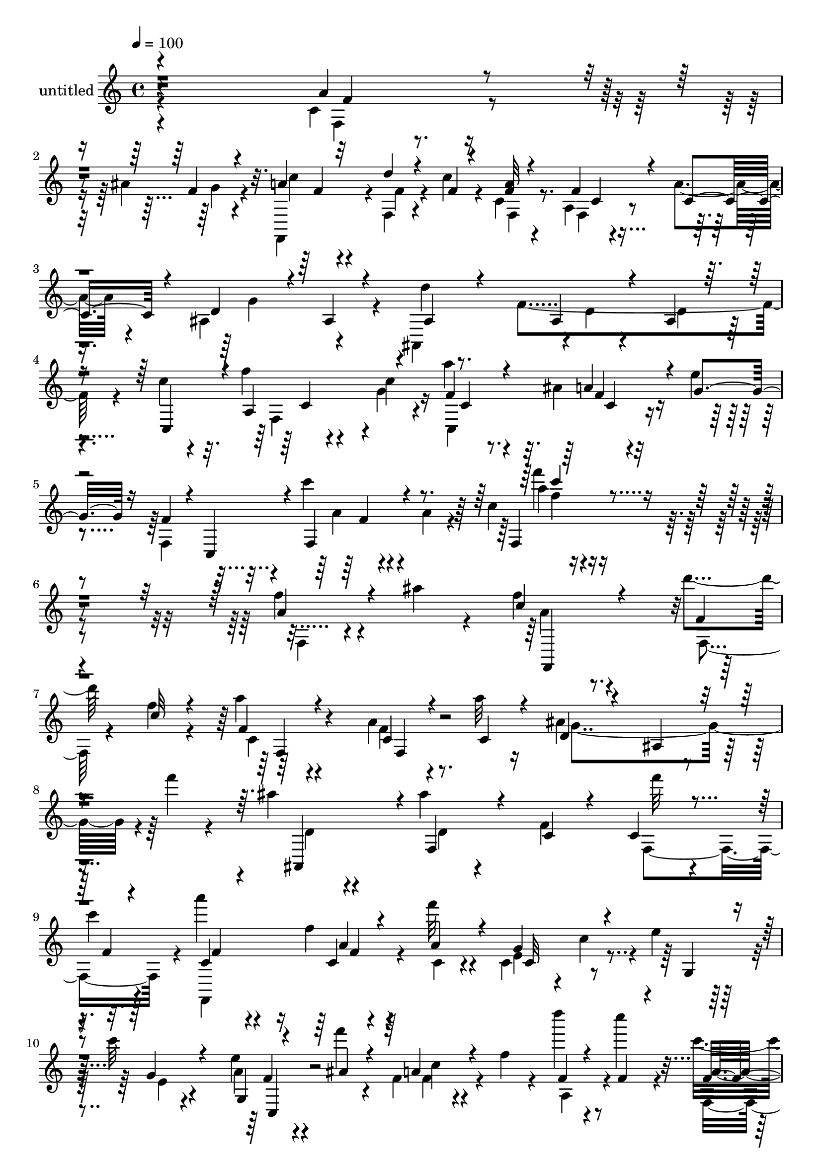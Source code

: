 % Lily was here -- automatically converted by c:/Program Files (x86)/LilyPond/usr/bin/midi2ly.py from mid/492.mid
\version "2.14.0"

\layout {
  \context {
    \Voice
    \remove "Note_heads_engraver"
    \consists "Completion_heads_engraver"
    \remove "Rest_engraver"
    \consists "Completion_rest_engraver"
  }
}

trackAchannelA = {


  \key c \major
    
  \set Staff.instrumentName = "untitled"
  
  % [COPYRIGHT_NOTICE] Copyright ~ 2000 by Rolo
  
  % [TEXT_EVENT] Rolo
  
  \time 4/4 
  

  \key c \major
  
  \tempo 4 = 100 
  
}

trackA = <<
  \context Voice = voiceA \trackAchannelA
>>


trackBchannelA = {
  
}

trackBchannelB = \relative c {
  \voiceTwo
  r4*416/120 c'4*22/120 r4*51/120 ais'4*23/120 r4*29/120 f,,4*103/120 
  r4*9/120 f'4*18/120 r4*53/120 c''4*22/120 r4*17/120 c,4*23/120 
  r4*92/120 a4*20/120 r4*48/120 a'4*17/120 r4*31/120 ais,4*128/120 
  r4*112/120 d'4*24/120 r8. f,4*93/120 r4*32/120 c'4*55/120 r4*52/120 f4*39/120 
  r4*33/120 c4*13/120 r4*32/120 a'4*41/120 r4*83/120 ais,4*23/120 
  r4*52/120 e'4*23/120 r4*36/120 f,,4*92/120 r4*40/120 c'''4*29/120 
  r4*48/120 a,4*64/120 r4*24/120 c4*22/120 r4*359/120 f4*27/120 
  r4*41/120 ais4*23/120 r4*26/120 f r4*84/120 d'4*21/120 r4*57/120 f,4*16/120 
  r4*23/120 a4*22/120 r4*88/120 a,4*20/120 r4*47/120 a'32 r16 ais,4*140/120 
  r4*38/120 f''4*19/120 r4*28/120 ais, r4*86/120 ais4*18/120 r4*101/120 f,4*113/120 
  f''32 r4*55/120 
  | % 9
  c4*13/120 r4*28/120 a'4*20/120 r4*87/120 f,4*16/120 r4*58/120 f'32 
  r4*21/120 c,,4*62/120 r4*11/120 c'4*41/120 r4*5/120 e4*102/120 
  r4*8/120 c'32 r4*100/120 e,4*22/120 r4*51/120 f'4*16/120 r4*28/120 f,,4*58/120 
  r4*14/120 f'4*26/120 r4*19/120 d'' r4*48/120 c4*27/120 r4*19/120 c,4*57/120 
  r4*54/120 a4*31/120 r4*42/120 a'32 r4*32/120 ais,4*116/120 r4*3/120 ais'4*51/120 
  r4*14/120 d4*23/120 r4*20/120 ais4*57/120 r4*54/120 ais4*24/120 
  r4*94/120 c,4*119/120 r4*55/120 g''4*27/120 r32 c,,4*141/120 
  r4*43/120 g''4*52/120 c,4*47/120 r4*7/120 c,4*42/120 r4*16/120 f4*41/120 
  r4*11/120 a4*77/120 r4*35/120 f'8. r4*23/120 c'4*19/120 r4*35/120 ais,,4*73/120 
  r4*42/120 ais'4*110/120 ais,4*109/120 r4*1/120 <d'' ais >4*19/120 
  r4*51/120 ais4*16/120 r16 c4*177/120 r4*2/120 a,4*46/120 r4*3/120 f'4*19/120 
  r4*88/120 a,4*21/120 r4*54/120 f'4*19/120 r4*25/120 g,,4*128/120 
  r4*104/120 e'''4*19/120 r4*50/120 d4*23/120 r4*20/120 g,,4*101/120 
  r4*12/120 c,4 r4*61/120 c'4*73/120 r4*97/120 f4*28/120 r4*44/120 ais4*23/120 
  r4*21/120 a4*76/120 r4*40/120 d4*24/120 r4*40/120 a,4*47/120 
  r4*7/120 a'32 r4*94/120 a,4*25/120 r16. a'4*18/120 r4*32/120 ais,4*79/120 
  r4*34/120 ais'4*32/120 r4*33/120 f'4*24/120 r4*26/120 ais,,4*119/120 
  r4*1/120 f'4*113/120 r4*2/120 c4*104/120 r4*7/120 f'4*27/120 
  r16. c4*16/120 r4*31/120 c,4*134/120 r4*56/120 c'32 r16 f4*91/120 
  r4*23/120 f,16 r4*35/120 a4*28/120 r4*28/120 c4*14/120 r4*103/120 a''4*48/120 
  r4*21/120 ais4*32/120 r4*19/120 f,,4*142/120 r4*47/120 c'''4*26/120 
  r4*18/120 a4*16/120 r4*96/120 f4*21/120 r4*53/120 c4*19/120 r4*29/120 ais,,4*131/120 
  r4*48/120 d''4*19/120 r4*28/120 ais4*33/120 r4*85/120 ais4*18/120 
  r4*98/120 f,,4*106/120 r4*12/120 f'''4*17/120 r4*53/120 f4*16/120 
  r4*31/120 a16. r4*22/120 a,,4*58/120 r4*59/120 f''4*16/120 r16 c,,4*115/120 
  r4*5/120 c'4*16/120 r4*51/120 c,4*13/120 r4*35/120 c4*99/120 
  r32 a'''4*48/120 r4*20/120 ais4*22/120 r4*26/120 a4*59/120 r4*9/120 c,,,4*38/120 
  r4*11/120 d'''4*21/120 r4*47/120 c4*29/120 r4*17/120 f,,,4*86/120 
  r4*29/120 f''4*28/120 r4*40/120 f4*14/120 r4*31/120 d4*78/120 
  r4*41/120 ais,4*78/120 r4*32/120 ais,4*113/120 r4*66/120 d''4*19/120 
  r4*33/120 c4*61/120 r4*49/120 f4*48/120 r4*19/120 g4*23/120 r4*23/120 a4*65/120 
  r4*6/120 f,,4*99/120 r4*16/120 g''16 r4*19/120 f,,,4*101/120 
  r4*19/120 f'4*50/120 r4*14/120 a4*69/120 r4*46/120 c'32 r4*37/120 a,4*28/120 
  r4*44/120 a'4*16/120 r4*31/120 ais4*67/120 r4*5/120 ais,,4*115/120 
  r4*5/120 ais''4*19/120 r4*26/120 ais,,4*84/120 r4*36/120 <d'' ais >4*21/120 
  r4*44/120 ais4*19/120 r4*28/120 f,,4*98/120 r4*32/120 f'4*23/120 
  r4*31/120 f'4*18/120 r4*33/120 c4*18/120 r4*95/120 a4*19/120 
  r4*53/120 f'4*18/120 r4*29/120 g4*39/120 r4*74/120 g,4*72/120 
  r4*46/120 g,4*113/120 r4*1/120 g'4*83/120 r4*39/120 c'4*124/120 
  r4*59/120 e,4*19/120 r4*34/120 e4*14/120 r4*99/120 g,4*19/120 
  r4*50/120 ais'4*23/120 r4*28/120 c4*78/120 r4*41/120 d4*19/120 
  r4*49/120 f,4*17/120 r4*27/120 f,,4*118/120 r4*4/120 f'4*44/120 
  r4*23/120 c'4*22/120 r4*26/120 ais,4*134/120 r4*55/120 d'4*12/120 
  r4*35/120 d4*26/120 r4*99/120 ais4*26/120 r4*47/120 ais4*19/120 
  r4*36/120 c,4*125/120 r4*5/120 a'4*92/120 r4*43/120 f'4*87/120 
  r4*67/120 ais,4*33/120 r4*47/120 c4*29/120 r4*54/120 f4*74/120 
  r4*1/120 c,4*69/120 r32 c''4*38/120 r4*68/120 a,4*125/120 r4*17/120 f''4*28/120 
  r4*144/120 f,4*27/120 r4*41/120 ais4*23/120 r4*26/120 f r4*84/120 d'4*21/120 
  r4*57/120 f,4*16/120 r4*23/120 a4*22/120 r4*88/120 a,4*20/120 
  r4*47/120 a'32 r16 ais,4*140/120 r4*38/120 f''4*19/120 r4*28/120 ais, 
  r4*86/120 ais4*18/120 r4*101/120 f,4*113/120 f''32 r4*55/120 c4*13/120 
  r4*28/120 a'4*20/120 r4*87/120 f,4*16/120 r4*58/120 f'32 r4*21/120 c,,4*62/120 
  r4*11/120 c'4*41/120 r4*5/120 e4*102/120 r4*8/120 c'32 r4*100/120 e,4*22/120 
  r4*51/120 f'4*16/120 r4*28/120 f,,4*58/120 r4*14/120 f'4*26/120 
  r4*19/120 d'' r4*48/120 c4*27/120 r4*19/120 c,4*57/120 r4*54/120 a4*31/120 
  r4*42/120 a'32 r4*32/120 ais,4*116/120 r4*3/120 ais'4*51/120 
  r4*14/120 d4*23/120 r4*20/120 ais4*57/120 r4*54/120 ais4*24/120 
  r4*94/120 c,4*119/120 r4*55/120 g''4*27/120 r32 c,,4*141/120 
  r4*43/120 g''4*52/120 c,4*47/120 r4*7/120 c,4*42/120 r4*16/120 f4*41/120 
  r4*11/120 a4*77/120 r4*35/120 f'8. r4*23/120 c'4*19/120 r4*35/120 ais,,4*73/120 
  r4*42/120 ais'4*110/120 ais,4*109/120 r4*1/120 <d'' ais >4*19/120 
  r4*51/120 ais4*16/120 r16 c4*177/120 r4*2/120 a,4*46/120 r4*3/120 f'4*19/120 
  r4*88/120 a,4*21/120 r4*54/120 f'4*19/120 r4*25/120 g,,4*128/120 
  r4*104/120 e'''4*19/120 r4*50/120 d4*23/120 r4*20/120 g,,4*101/120 
  r4*12/120 c,4 r4*61/120 c'4*73/120 r4*97/120 f4*28/120 r4*44/120 ais4*23/120 
  r4*21/120 a4*76/120 r4*40/120 d4*24/120 r4*40/120 a,4*47/120 
  r4*7/120 a'32 r4*94/120 a,4*25/120 r16. a'4*18/120 r4*32/120 ais,4*79/120 
  r4*34/120 ais'4*32/120 r4*33/120 f'4*24/120 r4*26/120 ais,,4*119/120 
  r4*1/120 f'4*113/120 r4*2/120 c4*104/120 r4*7/120 f'4*27/120 
  r16. c4*16/120 r4*31/120 
  | % 52
  c,4*134/120 r4*56/120 c'32 r16 f4*91/120 r4*23/120 f,16 r4*35/120 a4*28/120 
  r4*28/120 c4*14/120 r4*103/120 a''4*48/120 r4*21/120 ais4*32/120 
  r4*19/120 f,,4*142/120 r4*47/120 c'''4*26/120 r4*18/120 a4*16/120 
  r4*96/120 f4*21/120 r4*53/120 c4*19/120 r4*29/120 ais,,4*131/120 
  r4*48/120 d''4*19/120 r4*28/120 ais4*33/120 r4*85/120 ais4*18/120 
  r4*98/120 f,,4*106/120 r4*12/120 f'''4*17/120 r4*53/120 f4*16/120 
  r4*31/120 a16. r4*22/120 a,,4*58/120 r4*59/120 f''4*16/120 r16 c,,4*115/120 
  r4*5/120 c'4*16/120 r4*51/120 c,4*13/120 r4*35/120 c4*99/120 
  r32 a'''4*48/120 r4*20/120 ais4*22/120 r4*26/120 a4*59/120 r4*9/120 c,,,4*38/120 
  r4*11/120 d'''4*21/120 r4*47/120 c4*29/120 r4*17/120 f,,,4*86/120 
  r4*29/120 f''4*28/120 r4*40/120 f4*14/120 r4*31/120 d4*78/120 
  r4*41/120 ais,4*78/120 r4*32/120 ais,4*113/120 r4*66/120 d''4*19/120 
  r4*33/120 c4*61/120 r4*49/120 f4*48/120 r4*19/120 g4*23/120 r4*23/120 a4*65/120 
  r4*6/120 f,,4*99/120 r4*16/120 g''16 r4*19/120 f,,,4*101/120 
  r4*19/120 f'4*50/120 r4*14/120 a4*69/120 r4*46/120 c'32 r4*37/120 a,4*28/120 
  | % 61
  r4*44/120 a'4*16/120 r4*31/120 ais4*67/120 r4*5/120 ais,,4*115/120 
  r4*5/120 ais''4*19/120 r4*26/120 ais,,4*84/120 r4*36/120 <d'' ais >4*21/120 
  r4*44/120 ais4*19/120 r4*28/120 f,,4*98/120 r4*32/120 f'4*23/120 
  r4*31/120 f'4*18/120 r4*33/120 c4*18/120 r4*95/120 a4*19/120 
  r4*53/120 f'4*18/120 r4*29/120 g4*39/120 r4*74/120 g,4*72/120 
  r4*46/120 g,4*113/120 r4*1/120 g'4*83/120 r4*39/120 c'4*124/120 
  r4*59/120 e,4*19/120 r4*34/120 e4*14/120 r4*99/120 g,4*19/120 
  r4*50/120 ais'4*23/120 r4*28/120 c4*78/120 r4*41/120 d4*19/120 
  r4*49/120 f,4*17/120 r4*27/120 f,,4*118/120 r4*4/120 f'4*44/120 
  r4*23/120 c'4*22/120 r4*26/120 ais,4*134/120 r4*55/120 d'4*12/120 
  r4*35/120 d4*26/120 r4*99/120 ais4*26/120 r4*47/120 ais4*19/120 
  r4*36/120 c,4*125/120 r4*5/120 a'4*92/120 r4*43/120 f'4*87/120 
  r4*67/120 ais,4*33/120 r4*47/120 c4*29/120 r4*54/120 f4*74/120 
  r4*1/120 c,4*69/120 r32 c''4*38/120 r4*68/120 a,4*125/120 r4*17/120 f''4*28/120 
}

trackBchannelBvoiceB = \relative c {
  \voiceOne
  r4*418/120 a''4*37/120 r4*37/120 f4*17/120 r4*33/120 a4*36/120 
  r32*5 d4*19/120 r4*58/120 f,4*9/120 r4*28/120 <a f >32 r4*97/120 f4*26/120 
  r4*44/120 c4*19/120 r4*27/120 d4*74/120 r4*41/120 ais4*39/120 
  r4*85/120 ais4*48/120 r4*67/120 ais4*23/120 r4*46/120 ais4*10/120 
  r16. c,4*101/120 r4*6/120 a'4*76/120 r4*43/120 f'4*39/120 r4*85/120 a4*51/120 
  r4*23/120 g4*29/120 r16 f4*50/120 r4*16/120 c,4*48/120 r4*20/120 f4*35/120 
  r4*130/120 f4*28/120 r4*350/120 a'4*34/120 r4*84/120 c4*33/120 
  r4*80/120 f,4*16/120 
  | % 7
  r4*59/120 c'32 r4*23/120 f,4*25/120 r4*87/120 c4*19/120 r4*48/120 c4*18/120 
  r4*28/120 d4*52/120 r4*55/120 ais4*39/120 r4*78/120 ais,4*109/120 
  r4*4/120 f'4*38/120 r4*87/120 c'4*38/120 r4*66/120 c4*18/120 
  r4*57/120 f4*7/120 r4*33/120 c4*14/120 r4*95/120 c4*18/120 r4*52/120 a'4*22/120 
  r4*18/120 g4*94/120 r4*89/120 g,4*31/120 r4*14/120 g'4*21/120 
  r4*92/120 g,4*13/120 r4*59/120 ais'4*19/120 r4*27/120 a4*52/120 
  r4*66/120 f4*16/120 r4*50/120 f4*16/120 r4*29/120 f4*46/120 r4*65/120 c4*19/120 
  r4*57/120 f4*20/120 r4*28/120 g4*177/120 r4*3/120 f4*23/120 r4*20/120 d4*33/120 
  r4*79/120 f,32*5 r4*44/120 c'4*76/120 r4*24/120 f,4*98/120 r4*17/120 a'4*63/120 
  r4*53/120 a4*78/120 r4*33/120 f,,4*85/120 r4*142/120 f'''4*103/120 
  r4*4/120 a,,4*33/120 r4*87/120 f'4*76/120 r4*99/120 ais4*20/120 
  r4*22/120 ais4*55/120 r4*17/120 f4*19/120 r4*16/120 ais,4*20/120 
  r8 d'4*9/120 r4*36/120 f,,,4*109/120 r4*9/120 f'4*50/120 r4*10/120 a'4*18/120 
  r16 c,4*21/120 r4*89/120 c4*12/120 r4*62/120 a'4*25/120 r4*18/120 g4*79/120 
  r4*37/120 g,4*81/120 r4*36/120 g'4*16/120 r4*52/120 f4*16/120 
  r4*27/120 c'4*43/120 r4*25/120 b4*13/120 r4*31/120 c4*149/120 
  r4*79/120 c4*38/120 r4*88/120 g,4*20/120 r4*50/120 g'32 r4*28/120 c4*86/120 
  r4*33/120 f,4*19/120 r4*50/120 c'4*21/120 r4*25/120 c,16 r4*82/120 f4*31/120 
  r4*36/120 c4*25/120 r4*26/120 d4*79/120 r4*151/120 d4*14/120 
  r4*99/120 ais4*25/120 r4*39/120 ais4*16/120 r4*42/120 c4*61/120 
  r4*48/120 f,4*62/120 r4*10/120 g'4*18/120 r16 f4*36/120 r4*71/120 ais,4*24/120 
  r4*57/120 g'4*23/120 r4*23/120 c,4*66/120 r4*290/120 f'16 r4*42/120 g4*17/120 
  r4*29/120 a4*63/120 r4*51/120 d4*20/120 r4*53/120 f,4*14/120 
  r4*29/120 f,,4*138/120 r4*97/120 d''4*76/120 r4*36/120 ais,4*63/120 
  r4*4/120 f''4*13/120 r4*37/120 ais,,,4*117/120 r4*117/120 c''4*58/120 
  r4*7/120 c,,4*47/120 r4*2/120 c''4*18/120 r4*54/120 c4*13/120 
  r4*33/120 c4*35/120 r32*5 f4*18/120 r4*55/120 a4*20/120 r4*26/120 e4*133/120 
  r4*218/120 c,4*19/120 r4*53/120 g''4*10/120 r4*35/120 f4*57/120 
  r8 f4*20/120 r4*49/120 f32 r4*29/120 a4*78/120 r4*41/120 c,,4*25/120 
  r4*84/120 ais,4*74/120 r4*108/120 f'''4*25/120 r4*22/120 d4*32/120 
  r32*5 ais4*28/120 r4*106/120 f,32*7 r8 f4*36/120 r4*12/120 c4*76/120 
  r4*37/120 b'4*44/120 r4*29/120 c'4*16/120 r4*32/120 f4*228/120 
  r4*6/120 c,4*59/120 r4*59/120 f4*17/120 r4*55/120 f4*16/120 r4*32/120 f4*66/120 
  r4*50/120 ais,4*77/120 r4*43/120 f'4*17/120 r4*55/120 f,4*50/120 
  r4*66/120 f'4*12/120 r4*37/120 f4*84/120 r4*93/120 a4*19/120 
  r4*35/120 c4*27/120 r4*86/120 f,,4*24/120 r16. a'4*20/120 r4*28/120 e4*34/120 
  r4*82/120 e4*13/120 r4*46/120 d,4*33/120 r4*23/120 g'4*22/120 
  r4*48/120 f4*17/120 r4*32/120 e4*21/120 r4*48/120 f4*16/120 r4*31/120 c,4*188/120 
  r4*48/120 c''4*19/120 r4*96/120 f,4*25/120 r4*46/120 g4*14/120 
  r4*34/120 a4*69/120 r4*51/120 f,4*57/120 r4*12/120 c''4*14/120 
  r4*32/120 f,4*28/120 r4*31/120 c,4*65/120 r4*61/120 a''4*14/120 
  r4*35/120 d,4*108/120 r4*5/120 ais4*43/120 r4*81/120 ais4*33/120 
  r8. d4*24/120 r4*54/120 d4*12/120 r4*39/120 c4*49/120 r4*17/120 f,4*110/120 
  r4*25/120 c'4*23/120 r4*40/120 a'4*83/120 c,4*29/120 r4*44/120 a'4*72/120 
  r4*8/120 g4*55/120 r4*26/120 c,4*52/120 r4*108/120 a'4*31/120 
  r4*178/120 f4*55/120 r4*154/120 a4*34/120 r4*84/120 c4*33/120 
  r4*80/120 f,4*16/120 r4*59/120 c'32 r4*23/120 f,4*25/120 r4*87/120 c4*19/120 
  r4*48/120 c4*18/120 r4*28/120 d4*52/120 r4*55/120 ais4*39/120 
  r4*78/120 ais,4*109/120 r4*4/120 f'4*38/120 r4*87/120 c'4*38/120 
  r4*66/120 c4*18/120 r4*57/120 f4*7/120 r4*33/120 c4*14/120 r4*95/120 c4*18/120 
  r4*52/120 a'4*22/120 r4*18/120 g4*94/120 r4*89/120 g,4*31/120 
  r4*14/120 g'4*21/120 r4*92/120 g,4*13/120 r4*59/120 ais'4*19/120 
  r4*27/120 a4*52/120 r4*66/120 f4*16/120 r4*50/120 f4*16/120 r4*29/120 f4*46/120 
  r4*65/120 c4*19/120 r4*57/120 f4*20/120 r4*28/120 g4*177/120 
  r4*3/120 f4*23/120 r4*20/120 d4*33/120 r4*79/120 f,32*5 r4*44/120 c'4*76/120 
  r4*24/120 f,4*98/120 r4*17/120 a'4*63/120 r4*53/120 a4*78/120 
  r4*33/120 f,,4*85/120 r4*142/120 f'''4*103/120 r4*4/120 a,,4*33/120 
  r4*87/120 f'4*76/120 r4*99/120 ais4*20/120 r4*22/120 ais4*55/120 
  r4*17/120 f4*19/120 r4*16/120 ais,4*20/120 r8 d'4*9/120 r4*36/120 f,,,4*109/120 
  r4*9/120 f'4*50/120 r4*10/120 a'4*18/120 r16 c,4*21/120 r4*89/120 c4*12/120 
  r4*62/120 a'4*25/120 r4*18/120 g4*79/120 r4*37/120 g,4*81/120 
  r4*36/120 g'4*16/120 r4*52/120 f4*16/120 r4*27/120 c'4*43/120 
  r4*25/120 b4*13/120 r4*31/120 c4*149/120 r4*79/120 c4*38/120 
  r4*88/120 g,4*20/120 r4*50/120 g'32 r4*28/120 c4*86/120 r4*33/120 f,4*19/120 
  r4*50/120 c'4*21/120 r4*25/120 c,16 r4*82/120 f4*31/120 r4*36/120 c4*25/120 
  r4*26/120 d4*79/120 r4*151/120 d4*14/120 r4*99/120 ais4*25/120 
  r4*39/120 ais4*16/120 r4*42/120 c4*61/120 r4*48/120 f,4*62/120 
  r4*10/120 g'4*18/120 r16 f4*36/120 r4*71/120 ais,4*24/120 r4*57/120 g'4*23/120 
  r4*23/120 c,4*66/120 r4*290/120 f'16 r4*42/120 g4*17/120 r4*29/120 a4*63/120 
  r4*51/120 d4*20/120 r4*53/120 f,4*14/120 r4*29/120 f,,4*138/120 
  r4*97/120 d''4*76/120 r4*36/120 ais,4*63/120 r4*4/120 f''4*13/120 
  r4*37/120 ais,,,4*117/120 r4*117/120 c''4*58/120 r4*7/120 c,,4*47/120 
  r4*2/120 c''4*18/120 r4*54/120 c4*13/120 r4*33/120 c4*35/120 
  r32*5 f4*18/120 r4*55/120 a4*20/120 r4*26/120 e4*133/120 r4*218/120 c,4*19/120 
  r4*53/120 g''4*10/120 r4*35/120 f4*57/120 r8 f4*20/120 r4*49/120 f32 
  r4*29/120 a4*78/120 r4*41/120 c,,4*25/120 r4*84/120 ais,4*74/120 
  r4*108/120 f'''4*25/120 r4*22/120 d4*32/120 r32*5 ais4*28/120 
  r4*106/120 f,32*7 r8 f4*36/120 r4*12/120 c4*76/120 r4*37/120 b'4*44/120 
  r4*29/120 c'4*16/120 r4*32/120 f4*228/120 r4*6/120 c,4*59/120 
  r4*59/120 f4*17/120 r4*55/120 f4*16/120 r4*32/120 f4*66/120 r4*50/120 ais,4*77/120 
  r4*43/120 f'4*17/120 r4*55/120 f,4*50/120 r4*66/120 f'4*12/120 
  r4*37/120 f4*84/120 r4*93/120 a4*19/120 r4*35/120 c4*27/120 r4*86/120 f,,4*24/120 
  r16. a'4*20/120 r4*28/120 e4*34/120 r4*82/120 e4*13/120 r4*46/120 d,4*33/120 
  r4*23/120 g'4*22/120 r4*48/120 f4*17/120 r4*32/120 e4*21/120 
  r4*48/120 f4*16/120 r4*31/120 c,4*188/120 r4*48/120 c''4*19/120 
  r4*96/120 f,4*25/120 r4*46/120 g4*14/120 r4*34/120 a4*69/120 
  r4*51/120 f,4*57/120 r4*12/120 c''4*14/120 r4*32/120 f,4*28/120 
  r4*31/120 c,4*65/120 r4*61/120 a''4*14/120 r4*35/120 d,4*108/120 
  r4*5/120 ais4*43/120 r4*81/120 ais4*33/120 r8. d4*24/120 r4*54/120 d4*12/120 
  r4*39/120 c4*49/120 r4*17/120 f,4*110/120 r4*25/120 c'4*23/120 
  r4*40/120 a'4*83/120 c,4*29/120 r4*44/120 a'4*72/120 r4*8/120 g4*55/120 
  r4*26/120 c,4*52/120 r4*108/120 a'4*31/120 r4*178/120 f4*55/120 
}

trackBchannelBvoiceC = \relative c {
  \voiceFour
  r4*421/120 f4*35/120 r4*38/120 g'4*14/120 r4*35/120 c4*41/120 
  r4*72/120 f,4*20/120 r4*92/120 f,4*22/120 r8. f4*23/120 r4*95/120 g'4*172/120 
  r4*64/120 ais,,4*116/120 r4*2/120 d'4*14/120 r4*53/120 d4*17/120 
  r4*145/120 f,4*70/120 r4*1/120 g'4*19/120 r16 c,,4*153/120 r4*237/120 a''4*12/120 
  r4*155/120 f''4*19/120 r4*362/120 f,,,4*14/120 r4*100/120 a'4*22/120 
  r8. f,4*16/120 r4*99/120 c'4*22/120 r4*87/120 f4*25/120 r8. g4*167/120 
  r4*56/120 d4*19/120 r4*98/120 d4*12/120 r4*214/120 f,4*101/120 
  r4*12/120 f,4*130/120 r4*52/120 c''4*11/120 r4*26/120 e4*98/120 
  r4*132/120 e4*11/120 r4*100/120 a4*26/120 r4*94/120 f4*47/120 
  r4*71/120 a,4*43/120 r4*66/120 f4*72/120 r4*41/120 f4*40/120 
  r4*83/120 d'4*68/120 r4*157/120 ais,4*114/120 r4*216/120 f''4*59/120 
  r4*55/120 f4*68/120 r4*49/120 ais,4*24/120 r4*88/120 f'4*70/120 
  r4*160/120 c4*116/120 r32*7 ais'4*93/120 r4*84/120 f4*14/120 
  r4*28/120 f4*27/120 r4*87/120 f4*13/120 r4*59/120 f4*11/120 r4*33/120 f4*118/120 
  r4*108/120 c'4*27/120 r4*83/120 f,,4*28/120 r4*91/120 e'8 r4*57/120 c'4*22/120 
  r4*94/120 g,,4*118/120 r4*61/120 e''4*12/120 r4*32/120 e4 r4*109/120 e4*26/120 
  r4*97/120 a4*42/120 r4*73/120 f32*5 r4*43/120 f,4*40/120 r16 f'4*13/120 
  r4*32/120 f4*17/120 r4*94/120 f,4*32/120 r4*87/120 g'4*168/120 
  r4*62/120 ais,4*21/120 r4*97/120 d4*12/120 r4*51/120 d4*13/120 
  r4*149/120 a4*68/120 r4*52/120 a'4*39/120 r4*77/120 a4*34/120 
  r4*86/120 f,,4*91/120 r4*263/120 c''8. r4*29/120 f'4*59/120 r4*56/120 f,4*44/120 
  r4*72/120 f'4*16/120 r4*96/120 c,4*23/120 r4*98/120 g''4*174/120 
  r4*58/120 d4*31/120 r4*80/120 d4*25/120 r4*215/120 f,,4*26/120 
  r4*86/120 f''4*46/120 r4*66/120 a4*18/120 r4*55/120 c,4*13/120 
  r4*33/120 c4*104/120 r4*246/120 f4*19/120 r4*52/120 c,,4*11/120 
  r4*34/120 c'''4*64/120 r4*53/120 f,,,4*22/120 r4*92/120 f''4*65/120 
  r4*162/120 g4*188/120 r16. ais,4*43/120 r4*61/120 ais,4*28/120 
  r4*205/120 c'4*21/120 r4*46/120 c4*17/120 r16 f4*62/120 r4*52/120 a4*68/120 
  r4*53/120 c,4*208/120 r4*142/120 c,4*19/120 r4*219/120 ais'4*24/120 
  r4*48/120 d,4*16/120 r16 ais'4*32/120 r4*86/120 ais,4*33/120 
  r4*38/120 d'4*8/120 r4*40/120 c4*132/120 r4*48/120 a,4*27/120 
  r4*25/120 f4*14/120 r4*99/120 c'4*8/120 r4*108/120 g,32*9 r4*97/120 e'''4*21/120 
  r4*49/120 d4*16/120 r4*32/120 c4*22/120 r4*47/120 b4*18/120 r4*31/120 e,4*103/120 
  r32 c4*59/120 r4*61/120 g'4*11/120 r4*100/120 a4*31/120 r4*88/120 f,,4*117/120 
  r4*4/120 f''4*17/120 r4*99/120 a4*22/120 r4*94/120 f4*25/120 
  r4*93/120 g4*172/120 r4*63/120 ais,,4*126/120 r32*17 f''4*32/120 
  r4*43/120 g4*23/120 r4*39/120 c,4*38/120 r4 c4*22/120 r4*138/120 f,,4*108/120 
  r4*51/120 f''4*20/120 r4*192/120 a4*53/120 r4*157/120 f,4*14/120 
  r4*100/120 a'4*22/120 r8. f,4*16/120 r4*99/120 c'4*22/120 r4*87/120 f4*25/120 
  r8. g4*167/120 r4*56/120 d4*19/120 r4*98/120 d4*12/120 r4*214/120 f,4*101/120 
  r4*12/120 f,4*130/120 r4*52/120 c''4*11/120 
  | % 41
  r4*26/120 e4*98/120 r4*132/120 e4*11/120 r4*100/120 a4*26/120 
  r4*94/120 f4*47/120 r4*71/120 a,4*43/120 r4*66/120 f4*72/120 
  r4*41/120 f4*40/120 r4*83/120 d'4*68/120 r4*157/120 ais,4*114/120 
  r4*216/120 f''4*59/120 r4*55/120 f4*68/120 r4*49/120 ais,4*24/120 
  r4*88/120 f'4*70/120 r4*160/120 c4*116/120 r32*7 ais'4*93/120 
  r4*84/120 f4*14/120 r4*28/120 f4*27/120 r4*87/120 f4*13/120 r4*59/120 f4*11/120 
  r4*33/120 f4*118/120 r4*108/120 c'4*27/120 r4*83/120 f,,4*28/120 
  r4*91/120 e'8 r4*57/120 c'4*22/120 r4*94/120 g,,4*118/120 r4*61/120 e''4*12/120 
  r4*32/120 e4 r4*109/120 e4*26/120 r4*97/120 a4*42/120 r4*73/120 f32*5 
  r4*43/120 f,4*40/120 r16 f'4*13/120 r4*32/120 f4*17/120 r4*94/120 f,4*32/120 
  r4*87/120 g'4*168/120 r4*62/120 ais,4*21/120 r4*97/120 d4*12/120 
  r4*51/120 d4*13/120 r4*149/120 a4*68/120 r4*52/120 a'4*39/120 
  r4*77/120 a4*34/120 r4*86/120 f,,4*91/120 r4*263/120 c''8. r4*29/120 f'4*59/120 
  r4*56/120 f,4*44/120 r4*72/120 f'4*16/120 r4*96/120 c,4*23/120 
  r4*98/120 g''4*174/120 r4*58/120 d4*31/120 r4*80/120 d4*25/120 
  r4*215/120 f,,4*26/120 r4*86/120 f''4*46/120 r4*66/120 a4*18/120 
  r4*55/120 c,4*13/120 r4*33/120 c4*104/120 r4*246/120 f4*19/120 
  r4*52/120 c,,4*11/120 r4*34/120 c'''4*64/120 r4*53/120 f,,,4*22/120 
  r4*92/120 f''4*65/120 r4*162/120 g4*188/120 r16. ais,4*43/120 
  r4*61/120 ais,4*28/120 r4*205/120 c'4*21/120 r4*46/120 c4*17/120 
  r16 f4*62/120 r4*52/120 a4*68/120 r4*53/120 c,4*208/120 r4*142/120 c,4*19/120 
  r4*219/120 ais'4*24/120 r4*48/120 d,4*16/120 r16 ais'4*32/120 
  r4*86/120 ais,4*33/120 r4*38/120 d'4*8/120 r4*40/120 c4*132/120 
  r4*48/120 a,4*27/120 r4*25/120 f4*14/120 r4*99/120 c'4*8/120 
  r4*108/120 g,32*9 r4*97/120 e'''4*21/120 r4*49/120 d4*16/120 
  r4*32/120 c4*22/120 r4*47/120 b4*18/120 r4*31/120 e,4*103/120 
  r32 c4*59/120 r4*61/120 g'4*11/120 r4*100/120 a4*31/120 r4*88/120 f,,4*117/120 
  r4*4/120 f''4*17/120 r4*99/120 a4*22/120 r4*94/120 f4*25/120 
  r4*93/120 g4*172/120 r4*63/120 ais,,4*126/120 r32*17 f''4*32/120 
  r4*43/120 g4*23/120 r4*39/120 c,4*38/120 r4 c4*22/120 r4*138/120 f,,4*108/120 
  r4*51/120 f''4*20/120 r4*192/120 a4*53/120 
}

trackBchannelBvoiceD = \relative c {
  r4*423/120 f'4*28/120 r4*94/120 f4*33/120 r4*303/120 c4*21/120 
  r4*682/120 c4*20/120 r4*99/120 c4*31/120 r8. f4*35/120 r4*233/120 f4*6/120 
  r4*160/120 a'4*22/120 r4*473/120 f,,,4*104/120 r4*124/120 f'4*29/120 
  r4*81/120 f4*24/120 r4*770/120 f'4*13/120 r4*95/120 a4*18/120 
  r4*92/120 c,32*5 r4*268/120 f4*23/120 r4*94/120 c'4*49/120 r4*178/120 a4*92/120 
  r4*23/120 f4*19/120 r4*440/120 d4*23/120 r4*198/120 c4*16/120 
  r4*96/120 c4*63/120 
  | % 13
  r4*52/120 c4*41/120 r4*409/120 a'4*65/120 r4*110/120 f,4*128/120 
  r4*320/120 c4*50/120 r4*226/120 f'4*21/120 r4*215/120 e4*13/120 
  r4*386/120 e,4*213/120 r4*194/120 f,4*106/120 r4*239/120 c''4*21/120 
  r4*161/120 f,4*55/120 r4*456/120 c'4*18/120 r4*101/120 c4*35/120 
  r4*81/120 c4*18/120 r4*160/120 c,4*41/120 r4*372/120 c'''4*64/120 
  r4*52/120 f,4*20/120 r4*208/120 c4*19/120 r4*444/120 f,,4*31/120 
  r4*327/120 f4*20/120 r4*88/120 c''4*13/120 r4*104/120 g'16*7 
  r4*259/120 f,,,4*72/120 r4*218/120 a'4*76/120 r4*274/120 d'4*19/120 
  r4*134/120 d4*22/120 r4*325/120 c4*62/120 r4*52/120 c4*22/120 
  r4*159/120 c,,4*43/120 r4*258/120 f4*16/120 r4*211/120 d'4*23/120 
  r4*50/120 f4*13/120 r4*33/120 d4*11/120 r4*107/120 f4*16/120 
  r4*160/120 c,4*47/120 r4*128/120 f'4*17/120 r4*96/120 a4*21/120 
  r4*209/120 c4*26/120 r16*13 g,4 r32*11 c,4*39/120 r4*82/120 f'4*68/120 
  r4*286/120 c4*16/120 r4*457/120 f,4*122/120 r4*138/120 c'4*21/120 
  r4*115/120 c,4*186/120 r4*291/120 f16. r4*172/120 c''4*51/120 
  r4*267/120 f,,,4*104/120 r4*124/120 f'4*29/120 r4*81/120 f4*24/120 
  r4*770/120 f'4*13/120 r4*95/120 a4*18/120 r4*92/120 c,32*5 r4*268/120 f4*23/120 
  r4*94/120 c'4*49/120 r4*178/120 a4*92/120 r4*23/120 f4*19/120 
  r4*440/120 d4*23/120 r4*198/120 c4*16/120 r4*96/120 c4*63/120 
  r4*52/120 c4*41/120 r4*409/120 a'4*65/120 r4*110/120 f,4*128/120 
  r4*320/120 c4*50/120 r4*226/120 f'4*21/120 r4*215/120 e4*13/120 
  r4*386/120 e,4*213/120 r4*194/120 f,4*106/120 r4*239/120 c''4*21/120 
  r4*161/120 f,4*55/120 r4*456/120 c'4*18/120 r4*101/120 c4*35/120 
  r4*81/120 c4*18/120 r4*160/120 c,4*41/120 r4*372/120 c'''4*64/120 
  r4*52/120 f,4*20/120 r4*208/120 c4*19/120 r4*444/120 f,,4*31/120 
  r4*327/120 f4*20/120 r4*88/120 c''4*13/120 r4*104/120 g'16*7 
  r4*259/120 f,,,4*72/120 r4*218/120 a'4*76/120 r4*274/120 d'4*19/120 
  r4*134/120 d4*22/120 r4*325/120 c4*62/120 r4*52/120 c4*22/120 
  r4*159/120 c,,4*43/120 r4*258/120 f4*16/120 r4*211/120 d'4*23/120 
  r4*50/120 f4*13/120 r4*33/120 d4*11/120 r4*107/120 f4*16/120 
  r4*160/120 c,4*47/120 r4*128/120 f'4*17/120 r4*96/120 a4*21/120 
  r4*209/120 c4*26/120 r16*13 g,4 r32*11 c,4*39/120 r4*82/120 f'4*68/120 
  r4*286/120 c4*16/120 r4*457/120 f,4*122/120 r4*138/120 c'4*21/120 
  r4*115/120 c,4*186/120 r4*291/120 f16. r4*172/120 c''4*51/120 
}

trackBchannelBvoiceE = \relative c {
  r4*1826/120 c'4*22/120 r4*411/120 f'4*17/120 r4*1718/120 f,4*17/120 
  r32*29 c,4*25/120 r4*1284/120 f4*68/120 r4*1341/120 a'32 r4*671/120 g,4*134/120 
  r4*280/120 c,4*50/120 r4*1165/120 f'4*13/120 r4*632/120 c4*118/120 
  r4*1099/120 c32 r4*166/120 g4*76/120 r4*1583/120 f''4*22/120 
  r4*1388/120 f,4*17/120 r4*1096/120 c,4*113/120 r4*1744/120 c'4*50/120 
  r4*1507/120 f4*17/120 r32*29 c,4*25/120 r4*1284/120 f4*68/120 
  r4*1341/120 a'32 r4*671/120 g,4*134/120 r4*280/120 c,4*50/120 
  r4*1165/120 f'4*13/120 r4*632/120 c4*118/120 r4*1099/120 c32 
  r4*166/120 g4*76/120 r4*1583/120 f''4*22/120 r4*1388/120 f,4*17/120 
  r4*1096/120 c,4*113/120 r4*1744/120 c'4*50/120 
}

trackBchannelBvoiceF = \relative c {
  \voiceThree
  r4*2259/120 c'''4*23/120 r32*379 g,4*26/120 r4*9571/120 f,4*54/120 
  r4*5473/120 g'4*26/120 r4*9571/120 f,4*54/120 
}

trackB = <<
  \context Voice = voiceA \trackBchannelA
  \context Voice = voiceB \trackBchannelB
  \context Voice = voiceC \trackBchannelBvoiceB
  \context Voice = voiceD \trackBchannelBvoiceC
  \context Voice = voiceE \trackBchannelBvoiceD
  \context Voice = voiceF \trackBchannelBvoiceE
  \context Voice = voiceG \trackBchannelBvoiceF
>>


\score {
  <<
    \context Staff=trackB \trackA
    \context Staff=trackB \trackB
  >>
  \layout {}
  \midi {}
}
